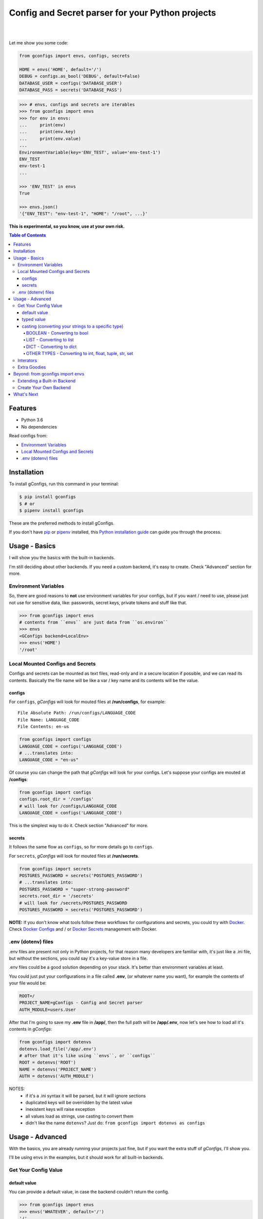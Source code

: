 #################################################
Config and Secret parser for your Python projects
#################################################

.. image:: https://github.com/douglasmiranda/gconfigs/blob/master/.github/gconfigs-logo.png?raw=true
        :alt: gConfigs - Config and Secret parser for your Python projects
        :target: https://github.com/douglasmiranda/gconfigs

|

.. image:: https://img.shields.io/pypi/v/gconfigs.svg
        :alt: Badge Version
        :target: https://pypi.python.org/pypi/gconfigs

.. image:: https://img.shields.io/travis/douglasmiranda/gconfigs.svg
        :alt: Badge Travis Build
        :target: https://travis-ci.org/douglasmiranda/gconfigs

.. image:: https://coveralls.io/repos/github/douglasmiranda/gconfigs/badge.svg
        :alt: Badge Coveralls - Coverage Status
        :target: https://coveralls.io/github/douglasmiranda/gconfigs

.. image:: https://img.shields.io/badge/code%20style-black-000000.svg
        :alt: Code style: black
        :target: https://github.com/ambv/black

.. image:: https://img.shields.io/badge/Say%20Thanks-!-1EAEDB.svg
        :alt: Just Say Thanks if you like gConfigs
        :target: https://saythanks.io/to/douglasmiranda

|

Let me show you some code:

.. code-block:: python

    from gconfigs import envs, configs, secrets

    HOME = envs('HOME', default='/')
    DEBUG = configs.as_bool('DEBUG', default=False)
    DATABASE_USER = configs('DATABASE_USER')
    DATABASE_PASS = secrets('DATABASE_PASS')


.. code-block:: pycon

    >>> # envs, configs and secrets are iterables
    >>> from gconfigs import envs
    >>> for env in envs:
    ...     print(env)
    ...     print(env.key)
    ...     print(env.value)
    ...
    EnvironmentVariable(key='ENV_TEST', value='env-test-1')
    ENV_TEST
    env-test-1
    ...

    >>> 'ENV_TEST' in envs
    True

    >>> envs.json()
    '{"ENV_TEST": "env-test-1", "HOME": "/root", ...}'


**This is experimental, so you know, use at your own risk.**

.. contents:: **Table of Contents**
   :local:


Features
********

* Python 3.6
* No dependencies

Read configs from:

* `Environment Variables`_
* `Local Mounted Configs and Secrets`_
* `.env (dotenv) files`_


Installation
************

To install gConfigs, run this command in your terminal:

.. code-block:: console

    $ pip install gconfigs
    $ # or
    $ pipenv install gconfigs

These are the preferred methods to install gConfigs.

If you don't have `pip`_ or `pipenv`_ installed, this `Python installation guide`_ can guide you through the process.

.. _pip: https://pip.pypa.io
.. _pipenv: https://docs.pipenv.org
.. _Python installation guide: http://docs.python-guide.org/en/latest/starting/installation/


Usage - Basics
**************

I will show you the basics with the built-in backends.

I'm still deciding about other backends. If you need a custom backend, it's easy to create. Check "Advanced" section for more.


Environment Variables
=====================

So, there are good reasons to **not** use environment variables for your configs, but if you want / need to use, please just not use for sensitive data, like: passwords, secret keys, private tokens and stuff like that.

.. code-block:: pycon

    >>> from gconfigs import envs
    # contents from ``envs`` are just data from ``os.environ``
    >>> envs
    <GConfigs backend=LocalEnv>
    >>> envs('HOME')
    '/root'


Local Mounted Configs and Secrets
=================================

Configs and secrets can be mounted as text files, read-only and in a secure location if possible, and we can read its contents. Basically the file name will be like a var / key name and its contents will be the value.


configs
-------

For ``configs``, *gConfigs* will look for mouted files at **/run/configs**, for example::

    File Absolute Path: /run/configs/LANGUAGE_CODE
    File Name: LANGUAGE_CODE
    File Contents: en-us

.. code-block:: python

    from gconfigs import configs
    LANGUAGE_CODE = configs('LANGUAGE_CODE')
    # ...translates into:
    LANGUAGE_CODE = "en-us"

Of course you can change the path that *gConfigs* will look for your configs. Let's suppose your configs are mouted at **/configs**:

.. code-block:: python

    from gconfigs import configs
    configs.root_dir = '/configs'
    # will look for /configs/LANGUAGE_CODE
    LANGUAGE_CODE = configs('LANGUAGE_CODE')

This is the simplest way to do it. Check section "Advanced" for more.


secrets
-------

It follows the same flow as ``configs``, so for more details go to ``configs``.

For ``secrets``, *gConfigs* will look for mouted files at **/run/secrets**.

.. code-block:: python

    from gconfigs import secrets
    POSTGRES_PASSWORD = secrets('POSTGRES_PASSWORD')
    # ...translates into:
    POSTGRES_PASSWORD = "super-strong-password"
    secrets.root_dir = '/secrets'
    # will look for /secrets/POSTGRES_PASSWORD
    POSTGRES_PASSWORD = secrets('POSTGRES_PASSWORD')

**NOTE:** If you don't know what tools follow these workflows for configurations and secrets, you could try with `Docker`_. Check `Docker Configs`_ and / or `Docker Secrets`_ management with Docker.

.. _Docker: https://www.docker.com/


.env (dotenv) files
===================

.env files are present not only in Python projects, for that reason many developers are familiar with, it's just like a .ini file, but without the sections, you could say it's a key-value store in a file.

.env files could be a good solution depending on your stack. It's better than environment variables at least.

You could just put your configurations in a file called **.env**, (or whatever name you want), for example the contents of your file would be:

.. code-block:: INI

    ROOT=/
    PROJECT_NAME=gConfigs - Config and Secret parser
    AUTH_MODULE=users.User

After that I'm going to save my **.env** file in **/app/**, then the full path will be **/app/.env**, now let's see how to load all it's contents in *gConfigs*:

.. code-block:: python

    from gconfigs import dotenvs
    dotenvs.load_file('/app/.env')
    # after that it's like using ``envs``, or ``configs``
    ROOT = dotenvs('ROOT')
    NAME = dotenvs('PROJECT_NAME')
    AUTH = dotenvs('AUTH_MODULE')

NOTES:
  * if it's a .ini syntax it will be parsed, but it will ignore sections
  * duplicated keys will be overridden by the latest value
  * inexistent keys will raise exception
  * all values load as strings, use casting to convert them
  * didn't like the name ``dotenvs``? Just do: ``from gconfigs import dotenvs as configs``


Usage - Advanced
****************

With the basics, you are already running your projects just fine, but if you want the extra stuff of *gConfigs*, I'll show you.

I'll be using envs in the examples, but it should work for all built-in backends.


Get Your Config Value
=====================


default value
-------------

You can provide a default value, in case the backend couldn't return the config.

.. code-block:: pycon

    >>> from gconfigs import envs
    >>> envs('WHATEVER', default='/')
    '/'


typed value
-----------

Generally backends will return key and value as strings, but you can return other types.

``gconfigs.GConfigs.get`` won't try to cast your typed value.

For example when providing a ``default`` value you could set a ``int``:

.. code-block:: pycon

    >>> from gconfigs import envs
    >>> envs('WORKERS', default=1)
    1

But you **must** know that if your backend, in that case it's just the ``LocalEnv`` backend, return a string value, you could create a bug in your configuration. Unless your software is prepared to deal with the number of ``WORKERS`` being a string and an integer, you could be in trouble.

What you want here is to cast your value, that you could achieve by simply converting what gConfigs return to the desired type or using some of the built-in casting methods.


casting (converting your strings to a specific type)
----------------------------------------------------

Most of the backends will return a string (``str``) as value. But sometimes you want to use a ``bool``, ``int``, ``list`` config.

**NOTE:** I choose to **not** do too much magic, so the cast methods implemented for *gConfigs* just loads the values with ``json.loads`` from the Python's built-in ``json`` module. Therefore, it must be a valid json value, I'll show you how:


BOOLEAN - Converting to bool
^^^^^^^^^^^^^^^^^^^^^^^^^^^^

Let's say you want ``DEBUG`` as a boolean.

.. code-block:: pycon

    >>> from gconfigs import envs
    >>> envs.as_bool('DEBUG')
    True

I'm not doing any magic translation of ``"on"`` => ``True`` | ``"yes"`` => ``True``. I don't want to introduce ambiguity, In my opinion, configurations must be straightforward and with limited variations.


LIST - Converting to list
^^^^^^^^^^^^^^^^^^^^^^^^^

Let's say you have a configuration value like this:

.. code-block:: bash

    [1, 2.1, "string-value", true]

    # if you want to try in your terminal:
    export CONFIG_LIST='[1, 2.1, "string-value", true]'

The value must be just JSON-like, which is very close to a list in Python. And you will be able to get a list object by doing:

.. code-block:: pycon

    >>> from gconfigs import envs
    >>> envs.as_list('CONFIG-LIST')
    [1, 2.1, 'string-value', True]


DICT - Converting to dict
^^^^^^^^^^^^^^^^^^^^^^^^^

If you have a value that is basically a JSON valid object, you may already know you can turn into a ``dict`` using ``json.loads``.

Here is an example, if your config value is:

.. code-block:: bash

    {"endpoint": "/", "workers": 1, "debug": true}

    # if you want to try in your terminal:
    export CONFIG_DICT='{"endpoint": "/", "workers": 1, "debug": true}'


.. code-block:: pycon

    >>> from gconfigs import envs
    >>> envs.as_list('CONFIG-LIST')
    {'endpoint': '/', 'workers': 1, 'debug': True}

Again, nothing new, no surprises, boring, no magic... as intended.


OTHER TYPES - Converting to int, float, tuple, str, set
^^^^^^^^^^^^^^^^^^^^^^^^^^^^^^^^^^^^^^^^^^^^^^^^^^^^^^^

Well let's not reinvent the wheel, like I said before, most backends will return string by default, so if we have something like:

.. code-block:: bash

    WORKERS="1"
    WEIGHT="1.1"
    MODULES='["auth", "session"]'

We could then do this:

.. code-block:: pycon

    >>> from gconfigs import envs
    >>> int(envs('WORKERS'))
    1
    >>> float(envs('WEIGHT'))
    1.1

If you want ``tuple`` or ``set``, just get as list and then do whatever you want:

.. code-block:: pycon

    >>> from gconfigs import envs
    >>> tuple(envs.as_list('MODULES'))
    ('auth', 'session')
    >>> set(envs.as_list('MODULES'))
    {'auth', 'session'}

What about strings? If you getting from your backend config values that aren't strings, and for some of them you need to convert to ``str``, just use the Python built-in ``str()``:

.. code-block:: pycon

    >>> from gconfigs import envs
    >>> envs('AN-INT-CONFIG')  # if this return an integer
    1
    >>> str(envs('AN-INT-CONFIG'))  # just use str
    '1'


Interators
==========

.. code-block:: pycon

    >>> from gconfigs import envs
    >>> list(envs)  # envs is a iterator
    [EnvironmentVariable(key='LANG', value='C.UTF-8'), ...]

    >>> for env in envs:
    ...     print(env)
    ...     print(env.key)
    ...     print(env.value)
    ...
    EnvironmentVariable(key='ENV_TEST', value='env-test-1')
    ENV_TEST
    env-test-1
    ...

If you use an iterator once, you can't iterate again, but if you want you can call `.iterator()` and get a new one:

.. code-block:: pycon

    >>> iter_envs = envs.iterator()
    >>> for env in iter_envs:
    ...     print(env.key)
    ...
    HOME
    LANG


Extra Goodies
=============

* How many configs with Python built-in ``len``.
* Config key exists with Python built-in ``in``.
* Output your key-value configs as JSON.

.. code-block:: pycon

    >>> from gconfigs import envs
    >>> len(envs)
    28
    >>> 'HOME' in envs
    True
    >>> envs.json()
    '{"HOME": "/root", ...}'


Beyond: from gconfigs import envs
*********************************

Let's see some stuff you can do more than just import the ready for use ``configs`` and ``secrets``.

We have ``GConfigs`` class which takes data from one of the backends ``gconfigs.backends`` and and add fancy stuff like casting and iterator behaviour.

A backend is simply a class implementing the methods:

* ``get(key: str)``: return a value given a key
* ``keys()``: return all available keys

If you know some Python, just look the ``gconfigs.backends.LocalEnv`` and you'll see there's no secret.


Extending a Built-in Backend
============================

Okay let's create a practical example of how to override the behaviour of one of our backends.

If you get your Configs and Secrets with ``gconfigs.configs`` and ``gconfigs.secrets``, you are making use of ``gconfigs.LocalMountFile`` backend. That being said we could extend ``gconfigs.LocalMountFile`` and make it only get the configs if they are a *mount point*.

.. code-block:: python

    from gconfigs import GConfigs, LocalMountFile
    import os

    class MountPointConfigs(LocalMountFile):
        def get(self, key, **kwargs):
            file = self.root_dir / key
            if os.path.ismount(file):
                return super().get(key, **kwargs)

            raise Exception(f"The config {key} file must be a mount point.")

    # :backend: can be a callable class or a instance
    # :object_type_name: it's just the name of the namedtuple you get when you
    # iterate over `configs`.
    configs = GConfigs(
        backend=MountPointConfigs, object_type_name="MountPointConfig"
    )

    MY_CONFIG = configs('MY_CONFIG')

(if you use `Docker Configs`_ or `Docker Secrets`_, you probably know that it does mount your configs / secrets in your container filesystem)


Create Your Own Backend
=======================

If you want to extend the usage of *gConfigs* with other backends, it's not a hard task.

Imagine my configs are stored in Redis (a key-value store), a backend for this would look like:

.. code-block:: python

    class RedisBackend:
        """Redis Backend for gConfigs
        NOTE: this is an example, so you probably would have to install the "redis"
        python package, then connect to Redis, then you would be able to implement
        ``get`` and ``keys`` methods.
        """
        def keys(self):
            # return a iterable of all keys available
            return available_keys

        def get(self, key: str):
            # this method receive a key (identifier of a config)
            # and return its respective value
            return value

*gConfigs* only expects you provide two methods:

``get(key: str)``: return a value given a key
  * connect to your backend
  * based on the ``key`` get it's value
  * return the value OR raise exception if it was not possible to get the config
  * keep in mind that the return type it's up to you, ``str`` makes things kinda agnostic

``keys()``: return all available keys
  * connect to your backend
  * return an iterable (list, tuple, generator..) of all available keys if possible
  * if you don't want or it's not possible to implement this, just raise a ``NotImplementedError`` or a more informative exception if you like

(Optional) ``load_file(filepath: str)``: parse file and just raise exception if fails
  * IMPORTANT: the method name it has to be ``load_file``, that way gConfigs will provide a ``load_file`` that just calls the backend to load the file, check ``gconfigs.GConfigs.__init__`` for more
  * read the file
  * parse and get keys and values
  * store the keys and values inside a ``dict`` if you want
  * then implement ``get`` and ``keys`` as described above

You could also look at the module ``gconfigs.backends``, so you can see how the built-in backends are implemented.


What's Next
***********

* More backends, the really fun ones
* Don't know, you tell me on `Issues`_

.. _Docker Configs: https://docs.docker.com/engine/swarm/configs/
.. _Docker Secrets: https://docs.docker.com/engine/swarm/secrets/

.. _Issues: https://github.com/douglasmiranda/gconfigs/issues
